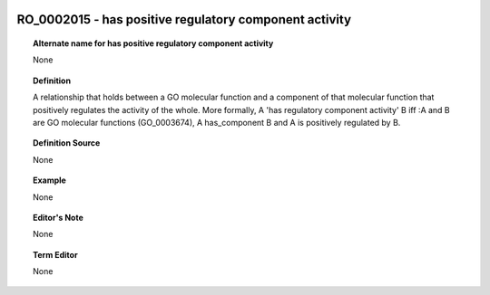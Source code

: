 
  .. _RO_0002015:
  .. _has positive regulatory component activity:
  .. index:: 
     single: RO_0002015; has positive regulatory component activity
     single: has positive regulatory component activity; RO_0002015

RO_0002015 - has positive regulatory component activity
====================================================================================

.. topic:: Alternate name for has positive regulatory component activity

    None


.. topic:: Definition

    A relationship that holds between a GO molecular function and a component of that molecular function that positively regulates the activity of the whole.  More formally, A 'has regulatory component activity' B iff :A and B are GO molecular functions (GO_0003674), A has_component B and A is positively regulated by B.


.. topic:: Definition Source

    None


.. topic:: Example

    None


.. topic:: Editor's Note

    None


.. topic:: Term Editor

    None


